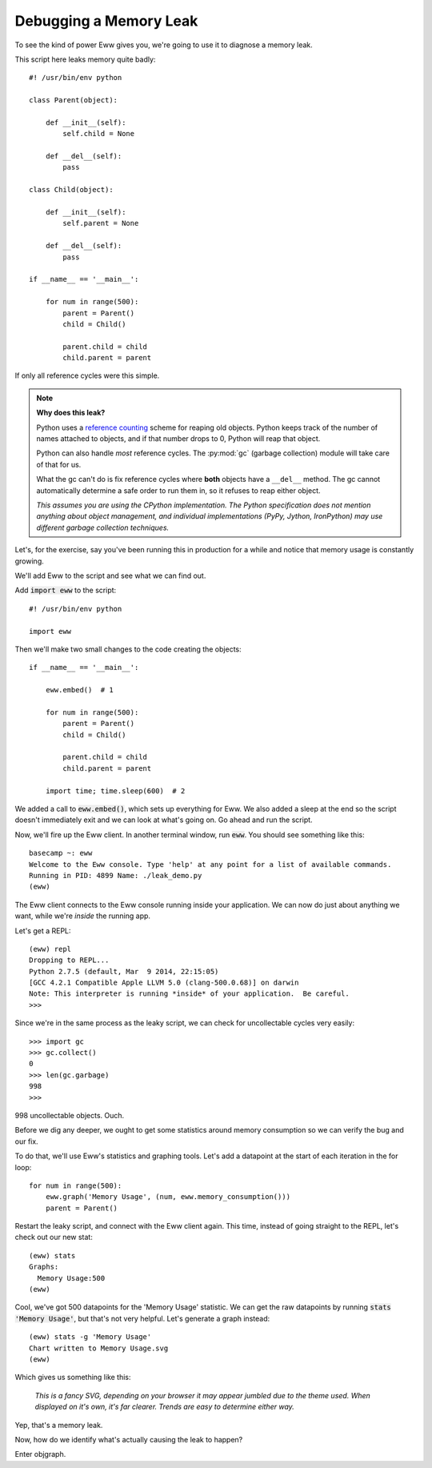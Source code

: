 .. _debugging_a_memory_leak:

Debugging a Memory Leak
=======================

To see the kind of power Eww gives you, we're going to use it to diagnose a memory leak.

This script here leaks memory quite badly::

    #! /usr/bin/env python

    class Parent(object):

        def __init__(self):
            self.child = None

        def __del__(self):
            pass

    class Child(object):

        def __init__(self):
            self.parent = None

        def __del__(self):
            pass

    if __name__ == '__main__':

        for num in range(500):
            parent = Parent()
            child = Child()

            parent.child = child
            child.parent = parent

If only all reference cycles were this simple.

.. note::
    **Why does this leak?**

    Python uses a `reference counting <http://en.wikipedia.org/wiki/Reference_counting>`_ scheme for reaping old objects.  Python keeps track of the number of names attached to objects, and if that number drops to 0, Python will reap that object.

    Python can also handle *most* reference cycles.  The :py:mod:`gc` (garbage collection) module will take care of that for us.

    What the gc can't do is fix reference cycles where **both** objects have a ``__del__`` method.  The gc cannot automatically determine a safe order to run them in, so it refuses to reap either object.

    *This assumes you are using the CPython implementation.  The Python specification does not mention anything about object management, and individual implementations (PyPy, Jython, IronPython) may use different garbage collection techniques.*

Let's, for the exercise, say you've been running this in production for a while and notice that memory usage is constantly growing.

We'll add Eww to the script and see what we can find out.

Add :code:`import eww` to the script::

    #! /usr/bin/env python

    import eww

Then we'll make two small changes to the code creating the objects::

    if __name__ == '__main__':

        eww.embed()  # 1

        for num in range(500):
            parent = Parent()
            child = Child()

            parent.child = child
            child.parent = parent

        import time; time.sleep(600)  # 2

We added a call to :code:`eww.embed()`, which sets up everything for Eww.  We also added a sleep at the end so the script doesn't immediately exit and we can look at what's going on.  Go ahead and run the script.

Now, we'll fire up the Eww client.  In another terminal window, run :code:`eww`.  You should see something like this::

    basecamp ~: eww
    Welcome to the Eww console. Type 'help' at any point for a list of available commands.
    Running in PID: 4899 Name: ./leak_demo.py
    (eww)

The Eww client connects to the Eww console running inside your application.  We can now do just about anything we want, while we're *inside* the running app.

Let's get a REPL::

    (eww) repl
    Dropping to REPL...
    Python 2.7.5 (default, Mar  9 2014, 22:15:05)
    [GCC 4.2.1 Compatible Apple LLVM 5.0 (clang-500.0.68)] on darwin
    Note: This interpreter is running *inside* of your application.  Be careful.
    >>>

Since we're in the same process as the leaky script, we can check for uncollectable cycles very easily::

    >>> import gc
    >>> gc.collect()
    0
    >>> len(gc.garbage)
    998
    >>>

998 uncollectable objects.  Ouch.

Before we dig any deeper, we ought to get some statistics around memory consumption so we can verify the bug and our fix.

To do that, we'll use Eww's statistics and graphing tools.  Let's add a datapoint at the start of each iteration in the for loop::

    for num in range(500):
        eww.graph('Memory Usage', (num, eww.memory_consumption()))
        parent = Parent()

Restart the leaky script, and connect with the Eww client again.  This time, instead of going straight to the REPL, let's check out our new stat::

    (eww) stats
    Graphs:
      Memory Usage:500
    (eww)

Cool, we've got 500 datapoints for the 'Memory Usage' statistic.  We can get the raw datapoints by running :code:`stats 'Memory Usage'`, but that's not very helpful.  Let's generate a graph instead::

    (eww) stats -g 'Memory Usage'
    Chart written to Memory Usage.svg
    (eww)

Which gives us something like this:

.. figure:: images/memory_usage.svg

   *This is a fancy SVG, depending on your browser it may appear jumbled due to the theme used.  When displayed on it's own, it's far clearer.  Trends are easy to determine either way.*

Yep, that's a memory leak.

Now, how do we identify what's actually causing the leak to happen?

Enter objgraph.
